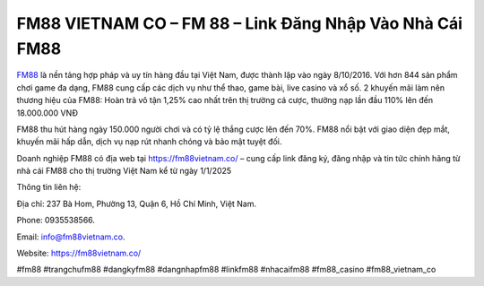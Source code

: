 FM88 VIETNAM CO – FM 88 – Link Đăng Nhập Vào Nhà Cái FM88
===================================

`FM88 <https://fm88vietnam.co/>`_ là nền tảng hợp pháp và uy tín hàng đầu tại Việt Nam, được thành lập vào ngày 8/10/2016. Với hơn 844 sản phẩm chơi game đa dạng, FM88 cung cấp các dịch vụ như thể thao, game bài, live casino và xổ số. 2 khuyến mãi làm nên thương hiệu của FM88: Hoàn trả vô tận 1,25% cao nhất trên thị trường cá cược, thưởng nạp lần đầu 110% lên đến 18.000.000 VNĐ

FM88 thu hút hàng ngày 150.000 người chơi và có tỷ lệ thắng cược lên đến 70%. FM88 nổi bật với giao diện đẹp mắt, khuyến mãi hấp dẫn, dịch vụ nạp rút nhanh chóng và bảo mật tuyệt đối. 

Doanh nghiệp FM88 có địa web tại https://fm88vietnam.co/ – cung cấp link đăng ký, đăng nhập và tin tức chính hãng từ nhà cái FM88 cho thị trường Việt Nam kể từ ngày 1/1/2025

Thông tin liên hệ: 

Địa chỉ: 237 Bà Hom, Phường 13, Quận 6, Hồ Chí Minh, Việt Nam. 

Phone: 0935538566. 

Email: info@fm88vietnam.co. 

Website: https://fm88vietnam.co/ 

#fm88 #trangchufm88 #dangkyfm88 #dangnhapfm88 #linkfm88 #nhacaifm88 #fm88_casino #fm88_vietnam_co
